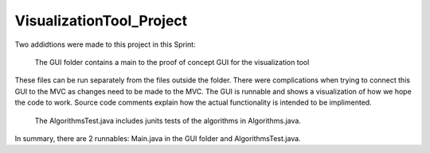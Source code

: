 =========================
VisualizationTool_Project
=========================

Two addidtions were made to this project in this Sprint:

  The GUI folder contains a main to the proof of concept GUI for the visualization tool
These files can be run separately from the files outside the folder.  There were complications
when trying to connect this GUI to the MVC as changes need to be made to the MVC.  The GUI is
runnable and shows a visualization of how we hope the code to work.  Source code comments explain
how the actual functionality is intended to be implimented.

  The AlgorithmsTest.java includes junits tests of the algorithms in Algorithms.java. 
  

In summary, there are 2 runnables: Main.java in the GUI folder and AlgorithmsTest.java.

  

